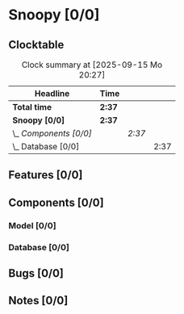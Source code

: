 # -*- mode: org; fill-column: 78; -*-
# Time-stamp: <2025-09-15 20:27:18 krylon>
#
#+TAGS: internals(i) ui(u) bug(b) feature(f)
#+TAGS: database(d) design(e), meditation(m)
#+TAGS: optimize(o) refactor(r) cleanup(c)
#+TODO: TODO(t)  RESEARCH(r) IMPLEMENT(i) TEST(e) | DONE(d) FAILED(f) CANCELLED(c)
#+TODO: MEDITATE(m) PLANNING(p) | SUSPENDED(s)
#+PRIORITIES: A G D

* Snoopy [0/0]
  :PROPERTIES:
  :COOKIE_DATA: todo recursive
  :VISIBILITY: children
  :END:
** Clocktable
   #+BEGIN: clocktable :scope file :maxlevel 255 :emphasize t
   #+CAPTION: Clock summary at [2025-09-15 Mo 20:27]
   | Headline               | Time   |        |      |
   |------------------------+--------+--------+------|
   | *Total time*           | *2:37* |        |      |
   |------------------------+--------+--------+------|
   | *Snoopy [0/0]*         | *2:37* |        |      |
   | \_  /Components [0/0]/ |        | /2:37/ |      |
   | \_    Database [0/0]   |        |        | 2:37 |
   #+END:
** Features [0/0]
   :PROPERTIES:
   :COOKIE_DATA: todo recursive
   :VISIBILITY: children
   :END:
** Components [0/0]
   :PROPERTIES:
   :COOKIE_DATA: todo recursive
   :VISIBILITY: children
   :END:
*** Model [0/0]
    :PROPERTIES:
    :COOKIE_DATA: todo recursive
    :VISIBILITY: children
    :END:
*** Database [0/0]
    :PROPERTIES:
    :COOKIE_DATA: todo recursive
    :VISIBILITY: children
    :END:
    :LOGBOOK:
    CLOCK: [2025-09-15 Mo 19:45]--[2025-09-15 Mo 20:27] =>  0:42
    CLOCK: [2025-09-13 Sa 15:50]--[2025-09-13 Sa 16:38] =>  0:48
    CLOCK: [2025-09-13 Sa 15:25]--[2025-09-13 Sa 15:50] =>  0:25
    CLOCK: [2025-09-13 Sa 14:18]--[2025-09-13 Sa 15:00] =>  0:42
    :END:
** Bugs [0/0]
   :PROPERTIES:
   :COOKIE_DATA: todo recursive
   :VISIBILITY: children
   :END:
** Notes [0/0]
   :PROPERTIES:
   :COOKIE_DATA: todo recursive
   :VISIBILITY: children
   :END:
